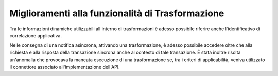 Miglioramenti alla funzionalità di Trasformazione
-----------------------------------------------------

Tra le informazioni dinamiche utilizzabili all'interno di trasformazioni è adesso possibile riferire anche l'identificativo di correlazione applicativa.

Nelle consegna di una notifica asincrona, attivando una trasformazione, è adesso possibile accedere oltre che alla richiesta e alla risposta della transazione sincrona anche al contesto di tale transazione.
È stata inoltre risolta un'anomalia che provocava la mancata esecuzione di una trasformazione se, tra i criteri di applicabilità, veniva utilizzato il connettore associato all'implementazione dell'API. 
